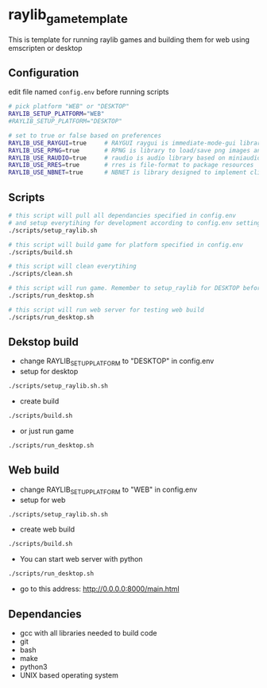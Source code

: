 * raylib_game_template
  This is template for running raylib games and building them for web using emscripten or desktop

** Configuration
 edit file named ~config.env~ before running scripts
   #+begin_src bash
     # pick platform "WEB" or "DESKTOP"
     RAYLIB_SETUP_PLATFORM="WEB"  
     #RAYLIB_SETUP_PLATFORM="DESKTOP"  
     
     # set to true or false based on preferences
     RAYLIB_USE_RAYGUI=true     # RAYGUI raygui is immediate-mode-gui library.
     RAYLIB_USE_RPNG=true       # RPNG is library to load/save png images and manage png chunks.
     RAYLIB_USE_RAUDIO=true     # raudio is audio library based on miniaudio.
     RAYLIB_USE_RRES=true       # rres is file-format to package resources
     RAYLIB_USE_NBNET=true      # NBNET is library designed to implement client-server architecture
   #+end_src
 
** Scripts
   #+begin_src bash
     # this script will pull all dependancies specified in config.env 
     # and setup everytihing for development according to config.env settings
     ./scripts/setup_raylib.sh  
     
     # this script will build game for platform specified in config.env
     ./scripts/build.sh         
 
     # this script will clean everytihing
     ./scripts/clean.sh
 
     # this script will run game. Remember to setup_raylib for DESKTOP before running it
     ./scripts/run_desktop.sh
     
     # this script will run web server for testing web build
     ./scripts/run_desktop.sh
 
   #+end_src
** Dekstop build 
   - change RAYLIB_SETUP_PLATFORM to "DESKTOP" in config.env
   - setup for desktop
   #+begin_src bash
     ./scripts/setup_raylib.sh.sh
   #+end_src
   - create build
   #+begin_src bash
     ./scripts/build.sh
   #+end_src
   - or just run game
   #+begin_src bash
     ./scripts/run_desktop.sh
   #+end_src
** Web build 
   - change RAYLIB_SETUP_PLATFORM to "WEB" in config.env
   - setup for web
   #+begin_src bash
     ./scripts/setup_raylib.sh.sh
   #+end_src
   - create web build
   #+begin_src bash
     ./scripts/build.sh
   #+end_src
   - You can start web server with python
   #+begin_src bash
     ./scripts/run_desktop.sh
   #+end_src
   - go to this address: http://0.0.0.0:8000/main.html
** Dependancies
   - gcc with all libraries needed to build code
   - git
   - bash
   - make
   - python3
   - UNIX based operating system
